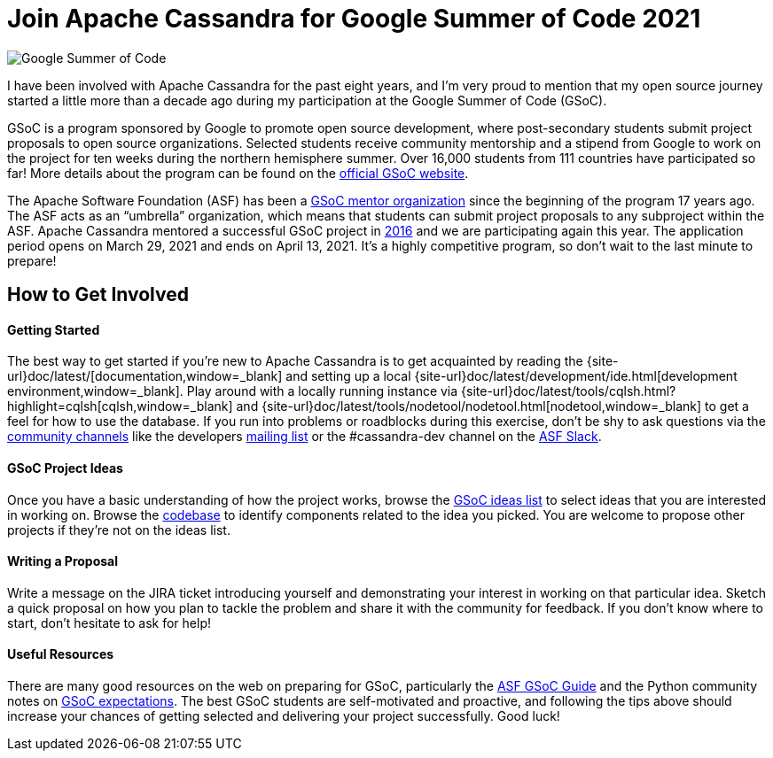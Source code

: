 = Join Apache Cassandra for Google Summer of Code 2021
:page-layout: single-post
:page-role: blog-post
:page-post-date: March 10, 2021
:page-post-author: Paulo Motta
:description: The Apache Cassandra Community
:keywords: 

image::https://developers.google.com/open-source/gsoc/resources/downloads/GSoC-logo-horizontal-800.png[Google Summer of Code]

I have been involved with Apache Cassandra for the past eight years, and I’m very proud to mention that my open source journey started a little more than a decade ago during my participation at the Google Summer of Code (GSoC).

GSoC is a program sponsored by Google to promote open source development, where post-secondary students submit project proposals to open source organizations. Selected students receive community mentorship and a stipend from Google to work on the project for ten weeks during the northern hemisphere summer. Over 16,000 students from 111 countries have participated so far! More details about the program can be found on the https://summerofcode.withgoogle.com/[official GSoC website,window=_blank].

The Apache Software Foundation (ASF) has been a https://community.apache.org/gsoc.html[GSoC mentor organization,window=_blank] since the beginning of the program 17 years ago. The ASF acts as an “umbrella” organization, which means that students can submit project proposals to any subproject within the ASF. Apache Cassandra mentored a successful GSoC project in https://summerofcode.withgoogle.com/archive/2016/projects/5429448547500032/[2016,window=_blank] and we are participating again this year. The application period opens on March 29, 2021 and ends on April 13, 2021. It’s a highly competitive program, so don’t wait to the last minute to prepare!

== How to Get Involved

==== Getting Started
The best way to get started if you’re new to Apache Cassandra is to get acquainted by reading the {site-url}doc/latest/[documentation,window=_blank] and setting up a local {site-url}doc/latest/development/ide.html[development environment,window=_blank]. Play around with a locally running instance via {site-url}doc/latest/tools/cqlsh.html?highlight=cqlsh[cqlsh,window=_blank] and {site-url}doc/latest/tools/nodetool/nodetool.html[nodetool,window=_blank] to get a feel for how to use the database. If you run into problems or roadblocks during this exercise, don’t be shy to ask questions via the xref:community.adoc[community channels] like the developers mailto:dev-subscribe@cassandra.apache.org[mailing list] or the #cassandra-dev channel on the https://s.apache.org/slack-invite[ASF Slack,window=_blank].

==== GSoC Project Ideas
Once you have a basic understanding of how the project works, browse the https://issues.apache.org/jira/browse/CASSANDRA-16456?jql=labels%20%3D%20gsoc2021%20AND%20project%20%3D%20Cassandra[GSoC ideas list,window=_blank] to select ideas that you are interested in working on. Browse the https://github.com/apache/cassandra/[codebase,window=_blank] to identify components related to the idea you picked. You are welcome to propose other projects if they’re not on the ideas list.

==== Writing a Proposal
Write a message on the JIRA ticket introducing yourself and demonstrating your interest in working on that particular idea. Sketch a quick proposal on how you plan to tackle the problem and share it with the community for feedback. If you don’t know where to start, don’t hesitate to ask for help!

==== Useful Resources
There are many good resources on the web on preparing for GSoC, particularly the https://community.apache.org/gsoc.html[ASF GSoC Guide,window=_blank] and the Python community notes on https://wiki.python.org/moin/SummerOfCode/Expectations[GSoC expectations,window=_blank]. The best GSoC students are self-motivated and proactive, and following the tips above should increase your chances of getting selected and delivering your project successfully. Good luck!